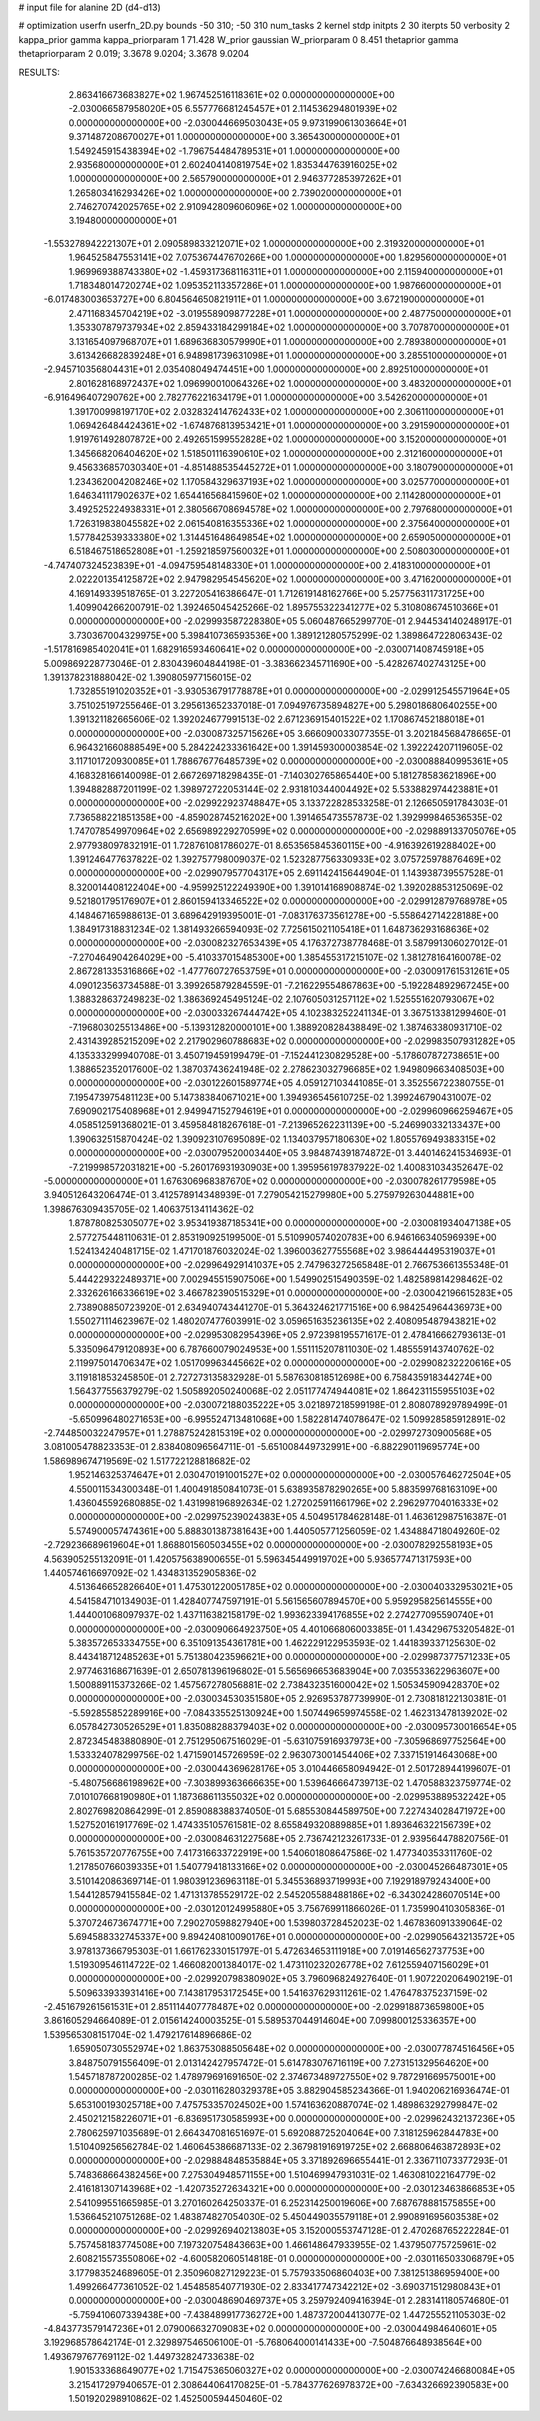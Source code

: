 # input file for alanine 2D (d4-d13)

# optimization
userfn       userfn_2D.py
bounds       -50 310; -50 310
num_tasks    2
kernel       stdp
initpts      2 30
iterpts      50
verbosity    2
kappa_prior  gamma
kappa_priorparam 1 71.428
W_prior      gaussian
W_priorparam 0 8.451
thetaprior gamma
thetapriorparam 2 0.019; 3.3678 9.0204; 3.3678 9.0204


RESULTS:
  2.863416673683827E+02  1.967452516118361E+02  0.000000000000000E+00      -2.030066587958020E+05
  6.557776681245457E+01  2.114536294801939E+02  0.000000000000000E+00      -2.030044669503043E+05
  9.973199061303664E+01  9.371487208670027E+01  1.000000000000000E+00       3.365430000000000E+01
  1.549245915438394E+02 -1.796754484789531E+01  1.000000000000000E+00       2.935680000000000E+01
  2.602404140819754E+02  1.835344763916025E+02  1.000000000000000E+00       2.565790000000000E+01
  2.946377285397262E+01  1.265803416293426E+02  1.000000000000000E+00       2.739020000000000E+01
  2.746270742025765E+02  2.910942809606096E+02  1.000000000000000E+00       3.194800000000000E+01
 -1.553278942221307E+01  2.090589833212071E+02  1.000000000000000E+00       2.319320000000000E+01
  1.964525847553141E+02  7.075367447670266E+00  1.000000000000000E+00       1.829560000000000E+01
  1.969969388743380E+02 -1.459317368116311E+01  1.000000000000000E+00       2.115940000000000E+01
  1.718348014720274E+02  1.095352113357286E+01  1.000000000000000E+00       1.987660000000000E+01
 -6.017483003653727E+00  6.804564650821911E+01  1.000000000000000E+00       3.672190000000000E+01
  2.471168345704219E+02 -3.019558909877228E+01  1.000000000000000E+00       2.487750000000000E+01
  1.353307879737934E+02  2.859433184299184E+02  1.000000000000000E+00       3.707870000000000E+01
  3.131654097968707E+01  1.689636830579990E+01  1.000000000000000E+00       2.789380000000000E+01
  3.613426682839248E+01  6.948981739631098E+01  1.000000000000000E+00       3.285510000000000E+01
 -2.945710356804431E+01  2.035408049474451E+00  1.000000000000000E+00       2.892510000000000E+01
  2.801628168972437E+02  1.096990010064326E+02  1.000000000000000E+00       3.483200000000000E+01
 -6.916496407290762E+00  2.782776221634179E+01  1.000000000000000E+00       3.542620000000000E+01
  1.391700998197170E+02  2.032832414762433E+02  1.000000000000000E+00       2.306110000000000E+01
  1.069426484424361E+02 -1.674876813953421E+01  1.000000000000000E+00       3.291590000000000E+01
  1.919761492807872E+00  2.492651599552828E+02  1.000000000000000E+00       3.152000000000000E+01
  1.345668206404620E+02  1.518501116390610E+02  1.000000000000000E+00       2.312160000000000E+01
  9.456336857030340E+01 -4.851488535445272E+01  1.000000000000000E+00       3.180790000000000E+01
  1.234362004208246E+02  1.170584329637193E+02  1.000000000000000E+00       3.025770000000000E+01
  1.646341117902637E+02  1.654416568415960E+02  1.000000000000000E+00       2.114280000000000E+01
  3.492525224938331E+01  2.380566708694578E+02  1.000000000000000E+00       2.797680000000000E+01
  1.726319838045582E+02  2.061540816355336E+02  1.000000000000000E+00       2.375640000000000E+01
  1.577842539333380E+02  1.314451648649854E+02  1.000000000000000E+00       2.659050000000000E+01
  6.518467518652808E+01 -1.259218597560032E+01  1.000000000000000E+00       2.508030000000000E+01
 -4.747407324523839E+01 -4.094759548148330E+01  1.000000000000000E+00       2.418310000000000E+01
  2.022201354125872E+02  2.947982954545620E+02  1.000000000000000E+00       3.471620000000000E+01       4.169149339518765E-01  3.227205416386647E-01       1.712619148162766E+00  5.257756311731725E+00  1.409904266200791E-02  1.392465045425266E-02
  1.895755322341277E+02  5.310808674510366E+01  0.000000000000000E+00      -2.029993587228380E+05       5.060487665299770E-01  2.944534140248917E-01       3.730367004329975E+00  5.398410736593536E+00  1.389121280575299E-02  1.389864722806343E-02
 -1.517816985402041E+01  1.682916593460641E+02  0.000000000000000E+00      -2.030071408745918E+05       5.009869228773046E-01  2.830439604844198E-01      -3.383662345711690E+00 -5.428267402743125E+00  1.391378231888042E-02  1.390805977156015E-02
  1.732855191020352E+01 -3.930536791778878E+01  0.000000000000000E+00      -2.029912545571964E+05       3.751025197255646E-01  3.295613652337018E-01       7.094976735894827E+00  5.298018680640255E+00  1.391321182665606E-02  1.392024677991513E-02
  2.671236915401522E+02  1.170867452188018E+01  0.000000000000000E+00      -2.030087325715626E+05       3.666090033077355E-01  3.202184568478665E-01       6.964321660888549E+00  5.284224233361642E+00  1.391459300003854E-02  1.392224207119605E-02
  3.117101720930085E+01  1.788676776485739E+02  0.000000000000000E+00      -2.030088840995361E+05       4.168328166140098E-01  2.667269718298435E-01      -7.140302765865440E+00  5.181278583621896E+00  1.394882887201199E-02  1.398972722053144E-02
  2.931810344004492E+02  5.533882974423881E+01  0.000000000000000E+00      -2.029922923748847E+05       3.133722828533258E-01  2.126650591784303E-01       7.736588221851358E+00 -4.859028745216202E+00  1.391465473557873E-02  1.392999846536535E-02
  1.747078549970964E+02  2.656989229270599E+02  0.000000000000000E+00      -2.029889133705076E+05       2.977938097832191E-01  1.728761081786027E-01       8.653565845360115E+00 -4.916392619288402E+00  1.391246477637822E-02  1.392757798009037E-02
  1.523287756330933E+02  3.075725978876469E+02  0.000000000000000E+00      -2.029907957704317E+05       2.691142415644904E-01  1.143938739557528E-01       8.320014408122404E+00 -4.959925122249390E+00  1.391014168908874E-02  1.392028853125069E-02
  9.521801795176907E+01  2.860159413346522E+02  0.000000000000000E+00      -2.029912879768978E+05       4.148467165988613E-01  3.689642919395001E-01      -7.083176373561278E+00 -5.558642714228188E+00  1.384917318831234E-02  1.381493266594093E-02
  7.725615021105418E+01  1.648736293168636E+02  0.000000000000000E+00      -2.030082327653439E+05       4.176372738778468E-01  3.587991306027012E-01      -7.270464904264029E+00 -5.410337015485300E+00  1.385455317215107E-02  1.381278164160078E-02
  2.867281335316866E+02 -1.477760727653759E+01  0.000000000000000E+00      -2.030091761531261E+05       4.090123563734588E-01  3.399265879284559E-01      -7.216229554867863E+00 -5.192284892967245E+00  1.388328637249823E-02  1.386369245495124E-02
  2.107605031257112E+02  1.525551620793067E+02  0.000000000000000E+00      -2.030033267444742E+05       4.102383252241134E-01  3.367513381299460E-01      -7.196803025513486E+00 -5.139312820000101E+00  1.388920828438849E-02  1.387463380931710E-02
  2.431439285215209E+02  2.217902960788683E+02  0.000000000000000E+00      -2.029983507931282E+05       4.135333299940708E-01  3.450719459199479E-01      -7.152441230829528E+00 -5.178607872738651E+00  1.388652352017600E-02  1.387037436241948E-02
  2.278623032796685E+02  1.949809663408503E+00  0.000000000000000E+00      -2.030122601589774E+05       4.059127103441085E-01  3.352556722380755E-01       7.195473975481123E+00  5.147383840671021E+00  1.394936545610725E-02  1.399246790431007E-02
  7.690902175408968E+01  2.949947152794619E+01  0.000000000000000E+00      -2.029960966259467E+05       4.058512591368021E-01  3.459584818267618E-01      -7.213965262231139E+00 -5.246990332133437E+00  1.390632515870424E-02  1.390923107695089E-02
  1.134037957180630E+02  1.805576949383315E+02  0.000000000000000E+00      -2.030079520003440E+05       3.984874391874872E-01  3.440146241534693E-01      -7.219998572031821E+00 -5.260176931930903E+00  1.395956197837922E-02  1.400831034352647E-02
 -5.000000000000000E+01  1.676306968387670E+02  0.000000000000000E+00      -2.030078261779598E+05       3.940512643206474E-01  3.412578914348939E-01       7.279054215279980E+00  5.275979263044881E+00  1.398676309435705E-02  1.406375134114362E-02
  1.878780825305077E+02  3.953419387185341E+00  0.000000000000000E+00      -2.030081934047138E+05       2.577275448110631E-01  2.853190925199500E-01       5.510990574020783E+00  6.946166340596939E+00  1.524134240481715E-02  1.471701876032024E-02
  1.396003627755568E+02  3.986444495319037E+01  0.000000000000000E+00      -2.029964929141037E+05       2.747963272565848E-01  2.766753661355348E-01       5.444229322489371E+00  7.002945515907506E+00  1.549902515490359E-02  1.482589814298462E-02
  2.332626166336619E+02  3.466782390515329E+01  0.000000000000000E+00      -2.030042196615283E+05       2.738908850723920E-01  2.634940743441270E-01       5.364324621771516E+00  6.984254964436973E+00  1.550271114623967E-02  1.480207477603991E-02
  3.059651635236135E+02  2.408095487943821E+02  0.000000000000000E+00      -2.029953082954396E+05       2.972398195571617E-01  2.478416662793613E-01       5.335096479120893E+00  6.787660079024953E+00  1.551115207811030E-02  1.485559143740762E-02
  2.119975014706347E+02  1.051709963445662E+02  0.000000000000000E+00      -2.029908232220616E+05       3.119181853245850E-01  2.727273135832928E-01       5.587630818512698E+00  6.758435918344274E+00  1.564377556379279E-02  1.505892050240068E-02
  2.051177474944081E+02  1.864231155955103E+02  0.000000000000000E+00      -2.030072188035222E+05       3.021897218599198E-01  2.808078929789499E-01      -5.650996480271653E+00 -6.995524713481068E+00  1.582281474078647E-02  1.509928585912891E-02
 -2.744850032247957E+01  1.278875242815319E+02  0.000000000000000E+00      -2.029972730900568E+05       3.081005478823353E-01  2.838408096564711E-01      -5.651008449732991E+00 -6.882290119695774E+00  1.586989674719569E-02  1.517722128818682E-02
  1.952146325374647E+01  2.030470191001527E+02  0.000000000000000E+00      -2.030057646272504E+05       4.550011534300348E-01  1.400491850841073E-01       5.638935878290265E+00  5.883599768163109E+00  1.436045592680885E-02  1.431998196892634E-02
  1.272025911661796E+02  2.296297704016333E+02  0.000000000000000E+00      -2.029975239024383E+05       4.504951784628148E-01  1.463612987516387E-01       5.574900057474361E+00  5.888301387381643E+00  1.440505771256059E-02  1.434884718049260E-02
 -2.729236689619604E+01  1.868801560503455E+02  0.000000000000000E+00      -2.030078292558193E+05       4.563905255132091E-01  1.420575638900655E-01       5.596345449919702E+00  5.936577471317593E+00  1.440574616697092E-02  1.434831352905836E-02
  4.513646652826640E+01  1.475301220051785E+02  0.000000000000000E+00      -2.030040332953021E+05       4.541584710134903E-01  1.428407747597191E-01       5.561565607894570E+00  5.959295825614555E+00  1.444001068097937E-02  1.437116382158179E-02
  1.993623394176855E+02  2.274277095590740E+01  0.000000000000000E+00      -2.030090664923750E+05       4.401066806003385E-01  1.434296753205482E-01       5.383572653334755E+00  6.351091354361781E+00  1.462229122953593E-02  1.441839337125630E-02
  8.443418712485263E+01  5.751380423596621E+00  0.000000000000000E+00      -2.029987377571233E+05       2.977463168671639E-01  2.650781396196802E-01       5.565696653683904E+00  7.035533622963607E+00  1.500889115373266E-02  1.457567278056881E-02
  2.738432351600042E+02  1.505345909428370E+02  0.000000000000000E+00      -2.030034530351580E+05       2.926953787739990E-01  2.730818122130381E-01      -5.592855852289916E+00 -7.084335525130924E+00  1.507449659974558E-02  1.462313478139202E-02
  6.057842730526529E+01  1.835088288379403E+02  0.000000000000000E+00      -2.030095730016654E+05       2.872345483880890E-01  2.751295067516029E-01      -5.631075916937973E+00 -7.305968697752564E+00  1.533324078299756E-02  1.471590145726959E-02
  2.963073001454406E+02  7.337151914643068E+00  0.000000000000000E+00      -2.030044369628176E+05       3.010446658094942E-01  2.501728944199607E-01      -5.480756686198962E+00 -7.303899363666635E+00  1.539646664739713E-02  1.470588323759774E-02
  7.010107668190980E+01  1.187368611355032E+02  0.000000000000000E+00      -2.029953889532242E+05       2.802769820864299E-01  2.859088388374050E-01       5.685530844589750E+00  7.227434028471972E+00  1.527520161917769E-02  1.474335105761581E-02
  8.655849320889885E+01  1.893646322156739E+02  0.000000000000000E+00      -2.030084631227568E+05       2.736742123261733E-01  2.939564478820756E-01       5.761535720776755E+00  7.417316633722919E+00  1.540601808647586E-02  1.477340353311760E-02
  1.217850766039335E+01  1.540779418133166E+02  0.000000000000000E+00      -2.030045266487301E+05       3.510142086369714E-01  1.980391236963118E-01       5.345536893719993E+00  7.192918979243400E+00  1.544128579415584E-02  1.471313785529172E-02
  2.545205588488186E+02 -6.343024286070514E+00  0.000000000000000E+00      -2.030120124995880E+05       3.756769911866026E-01  1.735990410305836E-01       5.370724673674771E+00  7.290270598827940E+00  1.539803728452023E-02  1.467836091339064E-02
  5.694588332745337E+00  9.894240810090176E+01  0.000000000000000E+00      -2.029905643213572E+05       3.978137366795303E-01  1.661762330151797E-01       5.472634653111918E+00  7.019146562737753E+00  1.519309546114722E-02  1.466082001384017E-02
  1.473110232026778E+02  7.612559407156029E+01  0.000000000000000E+00      -2.029920798380902E+05       3.796096824927640E-01  1.907220206490219E-01       5.509633933931416E+00  7.143817953172545E+00  1.541637629311261E-02  1.476478375237159E-02
 -2.451679261561531E+01  2.851114407778487E+02  0.000000000000000E+00      -2.029918873659800E+05       3.861605294664089E-01  2.015614240003525E-01       5.589537044914604E+00  7.099800125336357E+00  1.539565308151704E-02  1.479217614896686E-02
  1.659050730552974E+02  1.863753088505648E+02  0.000000000000000E+00      -2.030077874516456E+05       3.848750791556409E-01  2.013142427957472E-01       5.614783076716119E+00  7.273151329564620E+00  1.545718787200285E-02  1.478979691691650E-02
  2.374673489727550E+02  9.787291669575001E+00  0.000000000000000E+00      -2.030116280329378E+05       3.882904585234366E-01  1.940206216936474E-01       5.653100193025718E+00  7.475753357024502E+00  1.574163620887074E-02  1.489863292799847E-02
  2.450212158226071E+01 -6.836951730585993E+00  0.000000000000000E+00      -2.029962432137236E+05       2.780625971035689E-01  2.664347081651697E-01       5.692088725204064E+00  7.318125962844783E+00  1.510409256562784E-02  1.460645386687133E-02
  2.367981916919725E+02  2.668806463872893E+02  0.000000000000000E+00      -2.029884848535884E+05       3.371892696655441E-01  2.336711073377293E-01       5.748368664382456E+00  7.275304948571155E+00  1.510469947931031E-02  1.463081022164779E-02
  2.416181307143968E+02 -1.420735272634321E+00  0.000000000000000E+00      -2.030123463866853E+05       2.541099551665985E-01  3.270160264250337E-01       6.252314250019606E+00  7.687678881575855E+00  1.536645210751268E-02  1.483874827054030E-02
  5.450449035579118E+01  2.990891695603538E+02  0.000000000000000E+00      -2.029926940213803E+05       3.152000553747128E-01  2.470268765222284E-01       5.757458183774508E+00  7.197320754843663E+00  1.466148647933955E-02  1.437950775725961E-02
  2.608215573550806E+02 -4.600582060514818E-01  0.000000000000000E+00      -2.030116503306879E+05       3.177983524689605E-01  2.350960827129223E-01       5.757933506860403E+00  7.381251386959400E+00  1.499266477361052E-02  1.454858540771930E-02
  2.833417747342212E+02 -3.690371512980843E+01  0.000000000000000E+00      -2.030048690469737E+05       3.259792409416394E-01  2.283141180574680E-01      -5.759410607339438E+00 -7.438489917736272E+00  1.487372004413077E-02  1.447255521105303E-02
 -4.843773579147236E+01  2.079006632709083E+02  0.000000000000000E+00      -2.030044984640601E+05       3.192968578642174E-01  2.329897546506100E-01      -5.768064000141433E+00 -7.504876648938564E+00  1.493679767769112E-02  1.449732824733638E-02
  1.901533368649077E+02  1.715475365060327E+02  0.000000000000000E+00      -2.030074246680084E+05       3.215417297940657E-01  2.308644064170825E-01      -5.784377626978372E+00 -7.634326692390583E+00  1.501920298910862E-02  1.452500594450460E-02